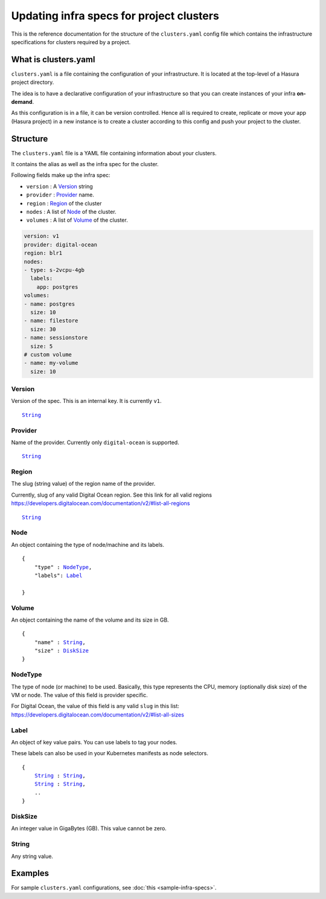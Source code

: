 Updating infra specs for project clusters
=========================================

This is the reference documentation for the structure of the ``clusters.yaml`` config file which
contains the infrastructure specifications for clusters required by a project.

What is clusters.yaml
---------------------

``clusters.yaml`` is a file containing the configuration of your infrastructure.
It is located at the top-level of a Hasura project directory.

The idea is to have a declarative configuration of your infrastructure so that
you can create instances of your infra **on-demand**.

As this configuration is in a file, it can be version controlled. Hence all is
required to create, replicate or move your app (Hasura project) in a new
instance is to create a cluster according to this config and push your project
to the cluster.


Structure
---------

The ``clusters.yaml`` file is a YAML file containing information about your clusters.

It contains the alias as well as the infra spec for the cluster.

Following fields make up the infra spec:

* ``version``  : A Version_ string
* ``provider`` : Provider_ name.
* ``region``   : Region_ of the cluster
* ``nodes``    : A list of Node_ of the cluster.
* ``volumes``  : A list of Volume_ of the cluster.


.. code-block:: yaml

   version: v1
   provider: digital-ocean
   region: blr1
   nodes:
   - type: s-2vcpu-4gb
     labels:
       app: postgres
   volumes:
   - name: postgres
     size: 10
   - name: filestore
     size: 30
   - name: sessionstore
     size: 5
   # custom volume
   - name: my-volume
     size: 10


Version
^^^^^^^
Version of the spec. This is an internal key. It is currently ``v1``.

.. parsed-literal::
   :class: haskell-pre

   String_


Provider
^^^^^^^^
Name of the provider. Currently only ``digital-ocean`` is supported.

.. parsed-literal::
   :class: haskell-pre

   String_


Region
^^^^^^
The slug (string value) of the region name of the provider.

Currently, slug of any valid Digital Ocean region. See this link for all valid
regions https://developers.digitalocean.com/documentation/v2/#list-all-regions

.. parsed-literal::
   :class: haskell-pre

   String_


Node
^^^^
An object containing the type of node/machine and its labels.

.. parsed-literal::
   :class: haskell-pre

   {
       "type" : NodeType_,
       "labels": Label_

   }


Volume
^^^^^^
An object containing the name of the volume and its size in GB.

.. parsed-literal::
   :class: haskell-pre

   {
       "name" : String_,
       "size" : DiskSize_
   }

NodeType
^^^^^^^^
The type of node (or machine) to be used. Basically, this type represents the
CPU, memory (optionally disk size) of the VM or node. The value of this field is
provider specific.

For Digital Ocean, the value of this field is any valid ``slug`` in this list:
https://developers.digitalocean.com/documentation/v2/#list-all-sizes


Label
^^^^^
An object of key value pairs. You can use labels to tag your nodes.

These labels can also be used in your Kubernetes manifests as node selectors.

.. parsed-literal::
   :class: haskell-pre

   {
       String_ : String_,
       String_ : String_,
       ..
   }



DiskSize
^^^^^^^^
An integer value in GigaBytes (GB). This value cannot be zero.


String
^^^^^^
Any string value.


Examples
--------

For sample ``clusters.yaml`` configurations, see :doc:`this <sample-infra-specs>`.
